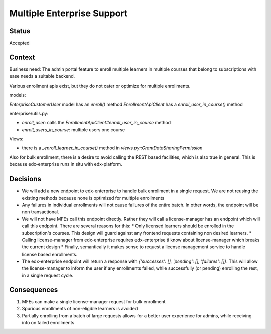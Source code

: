 Multiple Enterprise Support
---------------------------

Status
======

Accepted

Context
=======

Business need: The admin portal feature to enroll multiple learners in multiple courses that belong to subscriptions with ease needs a suitable backend.

Various enrollment apis exist, but they do not cater or optimize for multiple enrollments.

models:

`EnterpriseCustomerUser` model has an `enroll()` method
`EnrollmentApiClient` has a `enroll_user_in_course()` method

enterprise/utils.py:

* `enroll_user`: calls the `EnrollmentApiClient#enroll_user_in_course` method
* `enroll_users_in_course`: multiple users one course

Views:

* there is a `_enroll_learner_in_course()` method in `views.py::GrantDataSharingPermission`

Also for bulk enrollment, there is a desire to avoid calling the REST based facilities, which is also true in general.
This is because edx-enterprise runs in situ with edx-platform.


Decisions
=========

* We will add a new endpoint to edx-enterprise to handle bulk enrollment in a single request.
  We are not reusing the existing methods because none is optimized for multiple enrollments
* Any failures in individual enrollments will not cause failures of the entire batch. In other words, the endpoint will be non transactional.
* We will not have MFEs call this endpoint directly. Rather they will call a license-manager has an endpoint which will call this endpoint.
  There are several reasons for this:
  * Only licensed learners should be enrolled in the subscription's courses. This design will guard against any frontend requests containing non desired learners.
  * Calling license-manager from edx-enterprise requires edx-enterprise ti know about license-manager which breaks the current design
  * Finally, semantically it makes sense to request a license management service to handle license based enrollments.
* The edx-enterprise endpoint will return a response with `{'successes': [], 'pending': [], 'failures': []}`. This will allow the license-manager to
  inform the user if any enrollments failed, while successfully (or pending) enrolling the rest, in a single request cycle.

Consequences
============

#. MFEs can make a single license-manager request for bulk enrollment
#. Spurious enrollments of non-eligible learners is avoided
#. Partially enrolling from a batch of large requests allows for a better user experience for admins, while receiving info on failed enrollments
